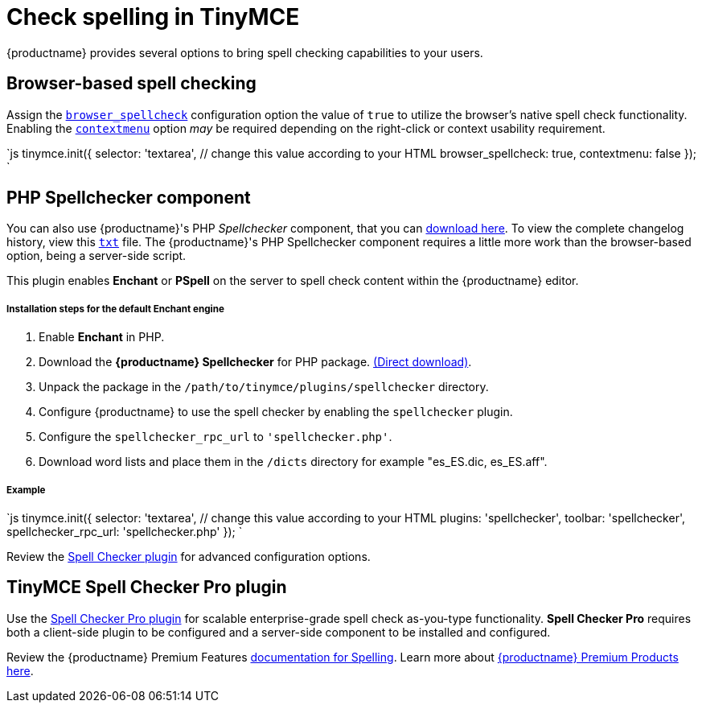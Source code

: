 = Check spelling in TinyMCE
:keywords: spell checker spelling browser_spellcheck gecko_spellcheck
:title_nav: Spell checking

{productname} provides several options to bring spell checking capabilities to your users.

[#browser-based-spell-checking]
== Browser-based spell checking

Assign the link:{baseurl}/configure/spelling/#browser_spellcheck[`browser_spellcheck`] configuration option the value of `true` to utilize the browser's native spell check functionality. Enabling the link:{baseurl}/configure/editor-appearance/#contextmenu[`contextmenu`] option _may_ be required depending on the right-click or context usability requirement.

`js
tinymce.init({
  selector: 'textarea',  // change this value according to your HTML
  browser_spellcheck: true,
  contextmenu: false
});
`

[#php-spellchecker-component]
== PHP Spellchecker component

You can also use {productname}'s PHP _Spellchecker_ component, that you can http://download.moxiecode.com/spellcheckers/tinymce_spellchecker_php_4.0.zip[download here]. To view the complete changelog history, view this http://archive.tinymce.com/develop/changelog/?type=phpspell[`txt`] file. The {productname}'s PHP Spellchecker component requires a little more work than the browser-based option, being a server-side script.

This plugin enables *Enchant* or *PSpell* on the server to spell check content within the {productname} editor.

[discrete#installation-steps-for-the-default-enchant-engine]
===== Installation steps for the default Enchant engine

. Enable *Enchant* in PHP.
. Download the *{productname} Spellchecker* for PHP package. http://download.moxiecode.com/spellcheckers/tinymce_spellchecker_php_4.0.zip[(Direct download)].
. Unpack the package in the `/path/to/tinymce/plugins/spellchecker` directory.
. Configure {productname} to use the spell checker by enabling the `spellchecker` plugin.
. Configure the `spellchecker_rpc_url` to `'spellchecker.php'`.
. Download word lists and place them in the `/dicts` directory for example "es_ES.dic, es_ES.aff".

[discrete#example]
===== Example

`js
tinymce.init({
  selector: 'textarea',  // change this value according to your HTML
  plugins: 'spellchecker',
  toolbar: 'spellchecker',
  spellchecker_rpc_url: 'spellchecker.php'
});
`

Review the link:{baseurl}/plugins/spellchecker/[Spell Checker plugin] for advanced configuration options.

[#tinymce-spell-checker-pro-plugin]
== TinyMCE Spell Checker Pro plugin

Use the link:{baseurl}/plugins/tinymcespellchecker/[Spell Checker Pro plugin] for scalable enterprise-grade spell check as-you-type functionality. *Spell Checker Pro* requires both a client-side plugin to be configured and a server-side component to be installed and configured.

Review the {productname} Premium Features link:{baseurl}/enterprise/check-spelling/[documentation for Spelling]. Learn more about link:{pricingpage}[{productname} Premium Products here].

